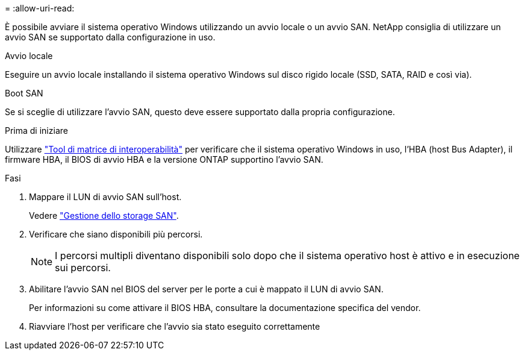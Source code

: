 = 
:allow-uri-read: 


È possibile avviare il sistema operativo Windows utilizzando un avvio locale o un avvio SAN. NetApp consiglia di utilizzare un avvio SAN se supportato dalla configurazione in uso.

[role="tabbed-block"]
====
.Avvio locale
--
Eseguire un avvio locale installando il sistema operativo Windows sul disco rigido locale (SSD, SATA, RAID e così via).

--
.Boot SAN
--
Se si sceglie di utilizzare l'avvio SAN, questo deve essere supportato dalla propria configurazione.

.Prima di iniziare
Utilizzare https://mysupport.netapp.com/matrix/#welcome["Tool di matrice di interoperabilità"^] per verificare che il sistema operativo Windows in uso, l'HBA (host Bus Adapter), il firmware HBA, il BIOS di avvio HBA e la versione ONTAP supportino l'avvio SAN.

.Fasi
. Mappare il LUN di avvio SAN sull'host.
+
Vedere link:https://docs.netapp.com/us-en/ontap/san-management/index.html["Gestione dello storage SAN"^].

. Verificare che siano disponibili più percorsi.
+

NOTE: I percorsi multipli diventano disponibili solo dopo che il sistema operativo host è attivo e in esecuzione sui percorsi.

. Abilitare l'avvio SAN nel BIOS del server per le porte a cui è mappato il LUN di avvio SAN.
+
Per informazioni su come attivare il BIOS HBA, consultare la documentazione specifica del vendor.

. Riavviare l'host per verificare che l'avvio sia stato eseguito correttamente


--
====